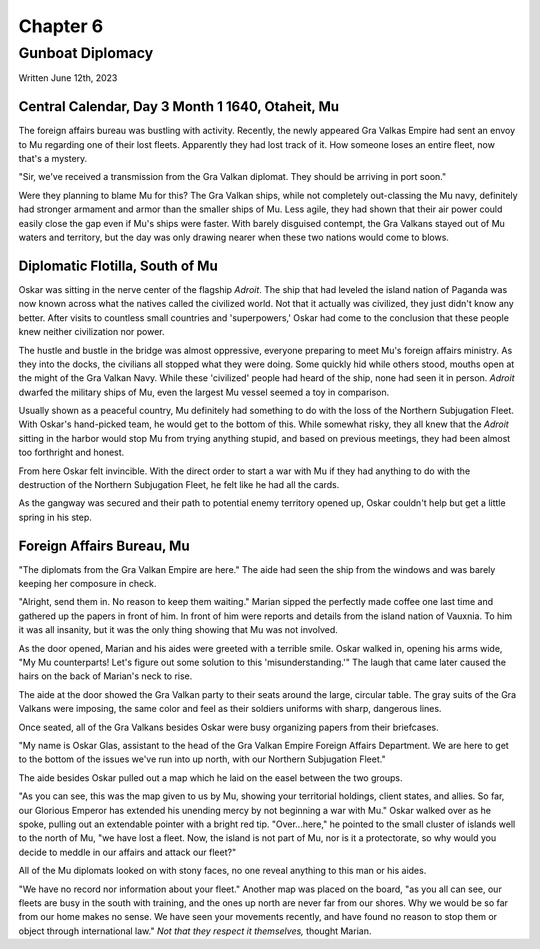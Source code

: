 Chapter 6
=========
Gunboat Diplomacy
~~~~~~~~~~~~~~~~~

Written June 12th, 2023

.. 2023.07.12

Central Calendar, Day 3 Month 1 1640, Otaheit, Mu
-------------------------------------------------

The foreign affairs bureau was bustling with activity. Recently, the newly appeared Gra Valkas Empire had sent an envoy to Mu regarding one of their lost fleets. Apparently they had lost track of it. How someone loses an entire fleet, now that's a mystery.

"Sir, we've received a transmission from the Gra Valkan diplomat. They should be arriving in port soon."

Were they planning to blame Mu for this? The Gra Valkan ships, while not completely out-classing the Mu navy, definitely had stronger armament and armor than the smaller ships of Mu. Less agile, they had shown that their air power could easily close the gap even if Mu's ships were faster. With barely disguised contempt, the Gra Valkans stayed out of Mu waters and territory, but the day was only drawing nearer when these two nations would come to blows.

Diplomatic Flotilla, South of Mu
--------------------------------

Oskar was sitting in the nerve center of the flagship *Adroit*. The ship that had leveled the island nation of Paganda was now known across what the natives called the civilized world. Not that it actually was civilized, they just didn't know any better. After visits to countless small countries and 'superpowers,' Oskar had come to the conclusion that these people knew neither civilization nor power.

The hustle and bustle in the bridge was almost oppressive, everyone preparing to meet Mu's foreign affairs ministry. As they into the docks, the civilians all stopped what they were doing. Some quickly hid while others stood, mouths open at the might of the Gra Valkan Navy. While these 'civilized' people had heard of the ship, none had seen it in person. *Adroit* dwarfed the military ships of Mu, even the largest Mu vessel seemed a toy in comparison.

Usually shown as a peaceful country, Mu definitely had something to do with the loss of the Northern Subjugation Fleet. With Oskar's hand-picked team, he would get to the bottom of this. While somewhat risky, they all knew that the *Adroit* sitting in the harbor would stop Mu from trying anything stupid, and based on previous meetings, they had been almost too forthright and honest.

From here Oskar felt invincible. With the direct order to start a war with Mu if they had anything to do with the destruction of the Northern Subjugation Fleet, he felt like he had all the cards.

As the gangway was secured and their path to potential enemy territory opened up, Oskar couldn't help but get a little spring in his step.

Foreign Affairs Bureau, Mu
--------------------------

"The diplomats from the Gra Valkan Empire are here." The aide had seen the ship from the windows and was barely keeping her composure in check.

"Alright, send them in. No reason to keep them waiting." Marian sipped the perfectly made coffee one last time and gathered up the papers in front of him. In front of him were reports and details from the island nation of Vauxnia. To him it was all insanity, but it was the only thing showing that Mu was not involved.

As the door opened, Marian and his aides were greeted with a terrible smile. Oskar walked in, opening his arms wide, "My Mu counterparts! Let's figure out some solution to this 'misunderstanding.'" The laugh that came later caused the hairs on the back of Marian's neck to rise.

The aide at the door showed the Gra Valkan party to their seats around the large, circular table. The gray suits of the Gra Valkans were imposing, the same color and feel as their soldiers uniforms with sharp, dangerous lines.

Once seated, all of the Gra Valkans besides Oskar were busy organizing papers from their briefcases.

"My name is Oskar Glas, assistant to the head of the Gra Valkan Empire Foreign Affairs Department. We are here to get to the bottom of the issues we've run into up north, with our Northern Subjugation Fleet."

The aide besides Oskar pulled out a map which he laid on the easel between the two groups.

"As you can see, this was the map given to us by Mu, showing your territorial holdings, client states, and allies. So far, our Glorious Emperor has extended his unending mercy by not beginning a war with Mu." Oskar walked over as he spoke, pulling out an extendable pointer with a bright red tip. "Over...here," he pointed to the small cluster of islands well to the north of Mu, "we have lost a fleet. Now, the island is not part of Mu, nor is it a protectorate, so why would you decide to meddle in our affairs and attack our fleet?"

All of the Mu diplomats looked on with stony faces, no one reveal anything to this man or his aides.

"We have no record nor information about your fleet." Another map was placed on the board, "as you all can see, our fleets are busy in the south with training, and the ones up north are never far from our shores. Why we would be so far from our home makes no sense. We have seen your movements recently, and have found no reason to stop them or object through international law." *Not that they respect it themselves,* thought Marian.


